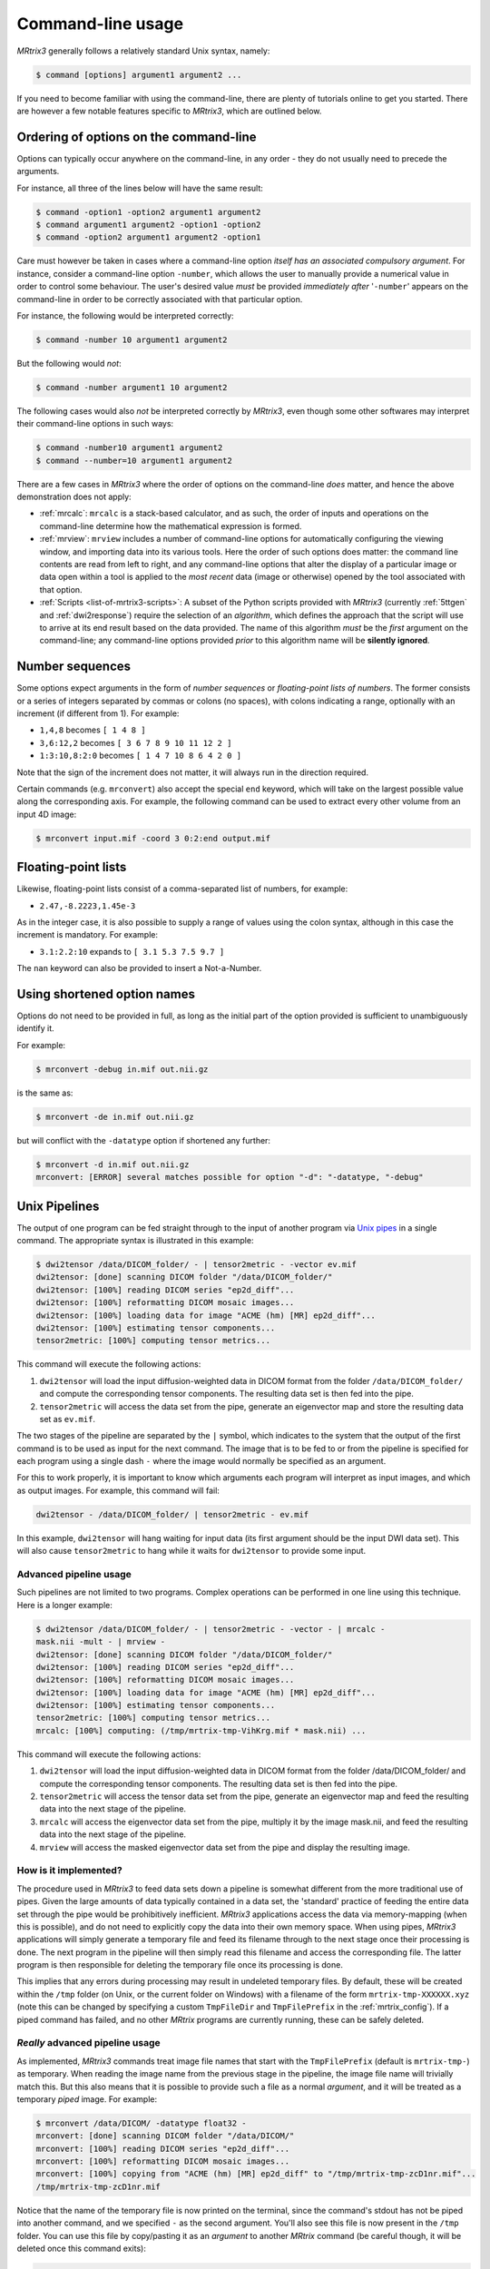 .. _command-line-interface:

Command-line usage
==================

*MRtrix3* generally follows a relatively standard Unix syntax, namely:

.. code-block:: console

    $ command [options] argument1 argument2 ...

If you need to become familiar with using the command-line, there are
plenty of tutorials online to get you started. There are however a few notable 
features specific to *MRtrix3*, which are outlined below.


Ordering of options on the command-line
---------------------------------------

Options can typically occur anywhere on the command-line, in any order -
they do not usually need to precede the arguments.

For instance, all three of the lines below will have the same result:

.. code-block:: console

    $ command -option1 -option2 argument1 argument2
    $ command argument1 argument2 -option1 -option2
    $ command -option2 argument1 argument2 -option1

Care must however be taken in cases where a command-line option *itself
has an associated compulsory argument*. For instance, consider a command-line
option ``-number``, which allows the user to manually provide a numerical
value in order to control some behaviour. The user's desired value
*must* be provided *immediately after* '``-number``' appears on the
command-line in order to be correctly associated with that particular option.

For instance, the following would be interpreted correctly:

.. code-block:: console

    $ command -number 10 argument1 argument2

But the following would *not*:

.. code-block:: console

    $ command -number argument1 10 argument2

The following cases would also *not* be interpreted correctly by *MRtrix3*,
even though some other softwares may interpret their command-line options in
such ways:

.. code-block:: console

    $ command -number10 argument1 argument2
    $ command --number=10 argument1 argument2

There are a few cases in *MRtrix3* where the order of options on the
command-line *does* matter, and hence the above demonstration does not apply:

-  :ref:`mrcalc`: ``mrcalc`` is a stack-based calculator, and as such, the
   order of inputs and operations on the command-line determine how the
   mathematical expression is formed.

-  :ref:`mrview`: ``mrview`` includes a number of command-line options for
   automatically configuring the viewing window, and importing data into
   its various tools. Here the order of such options does matter: the
   command line contents are read from left to right, and any command-line
   options that alter the display of a particular image or data open within
   a tool is applied to the *most recent* data (image or otherwise) opened
   by the tool associated with that option.

-  :ref:`Scripts <list-of-mrtrix3-scripts>`: A subset of the Python scripts provided with *MRtrix3*
   (currently :ref:`5ttgen` and :ref:`dwi2response`) require the selection
   of an *algorithm*, which defines the approach that the script will use to
   arrive at its end result based on the data provided. The name of this
   algorithm *must* be the *first* argument on the command-line; any
   command-line options provided *prior* to this algorithm name will be
   **silently ignored**.


.. _number_sequences:

Number sequences
----------------

Some options expect arguments in the form of *number sequences* or
*floating-point lists of numbers*. The former consists or a series of
integers separated by commas or colons (no spaces), with colons
indicating a range, optionally with an increment (if different from 1).
For example:

-  ``1,4,8`` becomes ``[ 1 4 8 ]``
-  ``3,6:12,2`` becomes ``[ 3 6 7 8 9 10 11 12 2 ]``
-  ``1:3:10,8:2:0`` becomes ``[ 1 4 7 10 8 6 4 2 0 ]``

Note that the sign of the increment does not matter, it will always run
in the direction required.

Certain commands (e.g. ``mrconvert``) also accept the special ``end``
keyword, which will take on the largest possible value along the corresponding
axis. For example, the following command can be used to extract every other
volume from an input 4D image:

.. code-block:: console

    $ mrconvert input.mif -coord 3 0:2:end output.mif



Floating-point lists
--------------------

Likewise, floating-point lists consist of a comma-separated list of
numbers, for example:

-  ``2.47,-8.2223,1.45e-3``

As in the integer case, it is also possible to supply a range of values using
the colon syntax, although in this case the increment is mandatory. For
example:

- ``3.1:2.2:10`` expands to ``[ 3.1 5.3 7.5 9.7 ]``

The ``nan`` keyword can also be provided to insert a Not-a-Number.


Using shortened option names
----------------------------

Options do not need to be provided in full, as long as the initial part
of the option provided is sufficient to unambiguously identify it.

For example:

.. code-block:: console

    $ mrconvert -debug in.mif out.nii.gz

is the same as:

.. code-block:: console

    $ mrconvert -de in.mif out.nii.gz

but will conflict with the ``-datatype`` option if shortened any
further:

.. code-block:: console

    $ mrconvert -d in.mif out.nii.gz
    mrconvert: [ERROR] several matches possible for option "-d": "-datatype, "-debug"


.. _unix_pipelines:

Unix Pipelines
--------------

The output of one program can be fed straight through to the input of
another program via `Unix
pipes <http://en.wikipedia.org/wiki/Pipeline_%28Unix%29>`__ in a single
command. The appropriate syntax is illustrated in this example:

.. code-block:: console

    $ dwi2tensor /data/DICOM_folder/ - | tensor2metric - -vector ev.mif
    dwi2tensor: [done] scanning DICOM folder "/data/DICOM_folder/"
    dwi2tensor: [100%] reading DICOM series "ep2d_diff"...
    dwi2tensor: [100%] reformatting DICOM mosaic images...
    dwi2tensor: [100%] loading data for image "ACME (hm) [MR] ep2d_diff"...
    dwi2tensor: [100%] estimating tensor components...
    tensor2metric: [100%] computing tensor metrics...

This command will execute the following actions:

1. ``dwi2tensor`` will load the input diffusion-weighted data in DICOM
   format from the folder ``/data/DICOM_folder/`` and compute the
   corresponding tensor components. The resulting data set is then fed
   into the pipe.

2. ``tensor2metric`` will access the data set from the pipe, generate an
   eigenvector map and store the resulting data set as ``ev.mif``.

The two stages of the pipeline are separated by the ``|`` symbol, which
indicates to the system that the output of the first command is to be
used as input for the next command. The image that is to be fed to or
from the pipeline is specified for each program using a single dash
``-`` where the image would normally be specified as an argument.

For this to work properly, it is important to know which arguments each
program will interpret as input images, and which as output images. For
example, this command will fail:

.. code-block:: console

    dwi2tensor - /data/DICOM_folder/ | tensor2metric - ev.mif

In this example, ``dwi2tensor`` will hang waiting for input data (its
first argument should be the input DWI data set). This will also cause
``tensor2metric`` to hang while it waits for ``dwi2tensor`` to provide some
input.

Advanced pipeline usage
'''''''''''''''''''''''

Such pipelines are not limited to two programs. Complex operations can
be performed in one line using this technique. Here is a longer example:

.. code-block:: console

    $ dwi2tensor /data/DICOM_folder/ - | tensor2metric - -vector - | mrcalc -
    mask.nii -mult - | mrview -
    dwi2tensor: [done] scanning DICOM folder "/data/DICOM_folder/"
    dwi2tensor: [100%] reading DICOM series "ep2d_diff"...
    dwi2tensor: [100%] reformatting DICOM mosaic images...
    dwi2tensor: [100%] loading data for image "ACME (hm) [MR] ep2d_diff"...
    dwi2tensor: [100%] estimating tensor components...
    tensor2metric: [100%] computing tensor metrics...
    mrcalc: [100%] computing: (/tmp/mrtrix-tmp-VihKrg.mif * mask.nii) ...

This command will execute the following actions:

1. ``dwi2tensor`` will load the input diffusion-weighted data in DICOM
   format from the folder /data/DICOM\_folder/ and compute the
   corresponding tensor components. The resulting data set is then fed
   into the pipe.

2. ``tensor2metric`` will access the tensor data set from the pipe,
   generate an eigenvector map and feed the resulting data into the next
   stage of the pipeline.

3. ``mrcalc`` will access the eigenvector data set from the pipe,
   multiply it by the image mask.nii, and feed the resulting data into
   the next stage of the pipeline.

4. ``mrview`` will access the masked eigenvector data set from the pipe
   and display the resulting image.

How is it implemented?
''''''''''''''''''''''

The procedure used in *MRtrix3* to feed data sets down a pipeline is somewhat
different from the more traditional use of pipes. Given the large amounts of
data typically contained in a data set, the 'standard' practice of feeding the
entire data set through the pipe would be prohibitively inefficient. *MRtrix3*
applications access the data via memory-mapping (when this is possible), and do
not need to explicitly copy the data into their own memory space. When using
pipes, *MRtrix3* applications will simply generate a temporary file and feed
its filename through to the next stage once their processing is done. The next
program in the pipeline will then simply read this filename and access the
corresponding file. The latter program is then responsible for deleting the
temporary file once its processing is done.

This implies that any errors during processing may result in undeleted
temporary files. By default, these will be created within the ``/tmp`` folder
(on Unix, or the current folder on Windows) with a filename of the form
``mrtrix-tmp-XXXXXX.xyz`` (note this can be changed by specifying a custom
``TmpFileDir`` and ``TmpFilePrefix`` in the :ref:`mrtrix_config`).  If a piped
command has failed, and no other *MRtrix* programs are currently running, these
can be safely deleted.

*Really* advanced pipeline usage
''''''''''''''''''''''''''''''''

As implemented, *MRtrix3* commands treat image file names that start with
the ``TmpFilePrefix`` (default is ``mrtrix-tmp-``) as temporary. When
reading the image name from the previous stage in the pipeline, the
image file name will trivially match this. But this also means that it
is possible to provide such a file as a normal *argument*, and it will
be treated as a temporary *piped* image. For example:

.. code-block:: console

    $ mrconvert /data/DICOM/ -datatype float32 -
    mrconvert: [done] scanning DICOM folder "/data/DICOM/"
    mrconvert: [100%] reading DICOM series "ep2d_diff"...
    mrconvert: [100%] reformatting DICOM mosaic images...
    mrconvert: [100%] copying from "ACME (hm) [MR] ep2d_diff" to "/tmp/mrtrix-tmp-zcD1nr.mif"...
    /tmp/mrtrix-tmp-zcD1nr.mif

Notice that the name of the temporary file is now printed on the
terminal, since the command's stdout has not be piped into another
command, and we specified ``-`` as the second argument. You'll also see
this file is now present in the ``/tmp`` folder. You can use this file
by copy/pasting it as an *argument* to another *MRtrix* command (be
careful though, it will be deleted once this command exits):

.. code-block:: console

    $ mrstats /tmp/mrtrix-tmp-zcD1nr.mif
            channel         mean       median    std. dev.          min          max       count
             [ 0 ]       1053.47           96      1324.71            0         3827       506880
             [ 1 ]       173.526           84      140.645            0          549       506880
    ...

This allows for a non-linear arrangement of pipelines, whereby multiple
pipelines can feed into a single command. This is achieved by using the
shell's output capture feature to insert the temporary file name of one
pipeline as an argument into a second pipeline. In BASH, output capture
is achieved using the ``$(commands)`` syntax, or equivalently using
backticks: ```commands```. For example:

.. code-block:: console

    $ dwi2tensor /data/DICOM/ - | tensor2metric - -mask $(dwi2mask /data/DICOM/ - | maskfilter - erode -npass 3 - ) -vec ev.mif -fa - | mrthreshold - -top 300 highFA.mif
    dwi2mask: [done] scanning DICOM folder "/data/DICOM/"
    dwi2tensor: [done] scanning DICOM folder "/data/DICOM/"
    dwi2mask: [100%] reading DICOM series "ep2d_diff"...
    dwi2tensor: [100%] reading DICOM series "ep2d_diff"...
    dwi2mask: [100%] reformatting DICOM mosaic images...
    dwi2tensor: [100%] reformatting DICOM mosaic images...
    dwi2mask: [100%] loading data for image "ACME (hm) [MR] ep2d_diff"...
    dwi2tensor: [100%] loading data for image "ACME (hm) [MR] ep2d_diff"...
    dwi2mask: [100%] finding min/max of "mean b=0 image"...
    dwi2mask: [done] optimising threshold...
    dwi2mask: [100%] thresholding...
    dwi2tensor: [100%] estimating tensor components...
    dwi2mask: [100%] finding min/max of "mean b=1000 image"...
    dwi2mask: [done] optimising threshold...
    dwi2mask: [100%] thresholding...
    dwi2mask: [done] computing dwi brain mask... 
    maskfilter: [100%] applying erode filter to image -... 
    tensor2metric: [100%] computing tensor metrics...
    mrthreshold: [100%] thresholding "/tmp/mrtrix-tmp-UHvhc2.mif" at 300th top voxel...

In this one command, we asked the system to perform this non-linear
pipeline::

                  dwi2tensor \  
                              |--> tensor2metric  ---> mrthreshold
    dwi2mask ---> maskfilter /

More specifically:

1. ``dwi2tensor`` will load the input diffusion-weighted data in DICOM
   format from the folder /data/DICOM/ and compute the corresponding
   tensor components. The resulting data set is then fed into the pipe.

   1. meanwhile, ``dwi2mask`` will generate a brain mask from the DWI
      data, and feed the result into a second pipeline.

   2. ``maskfilter`` will access the mask from this second pipeline,
      erode the mask by 3 voxels, and output the name of the temporary
      file for use as an *argument* by the next stage.

2. ``tensor2metric`` will access the tensor data set from the first
   pipe, generate eigenvector and FA maps within the mask provided as an
   *argument* by the second pipeline, store the eigenvector map in
   ``ev.mif`` and feed the FA map into the next stage of the pipeline.

3. ``mrthreshold`` will access the FA image from the pipe, identify the
   300 highest-valued voxels, and produce a mask of these voxels, stored
   in ``highFA.mif``.

